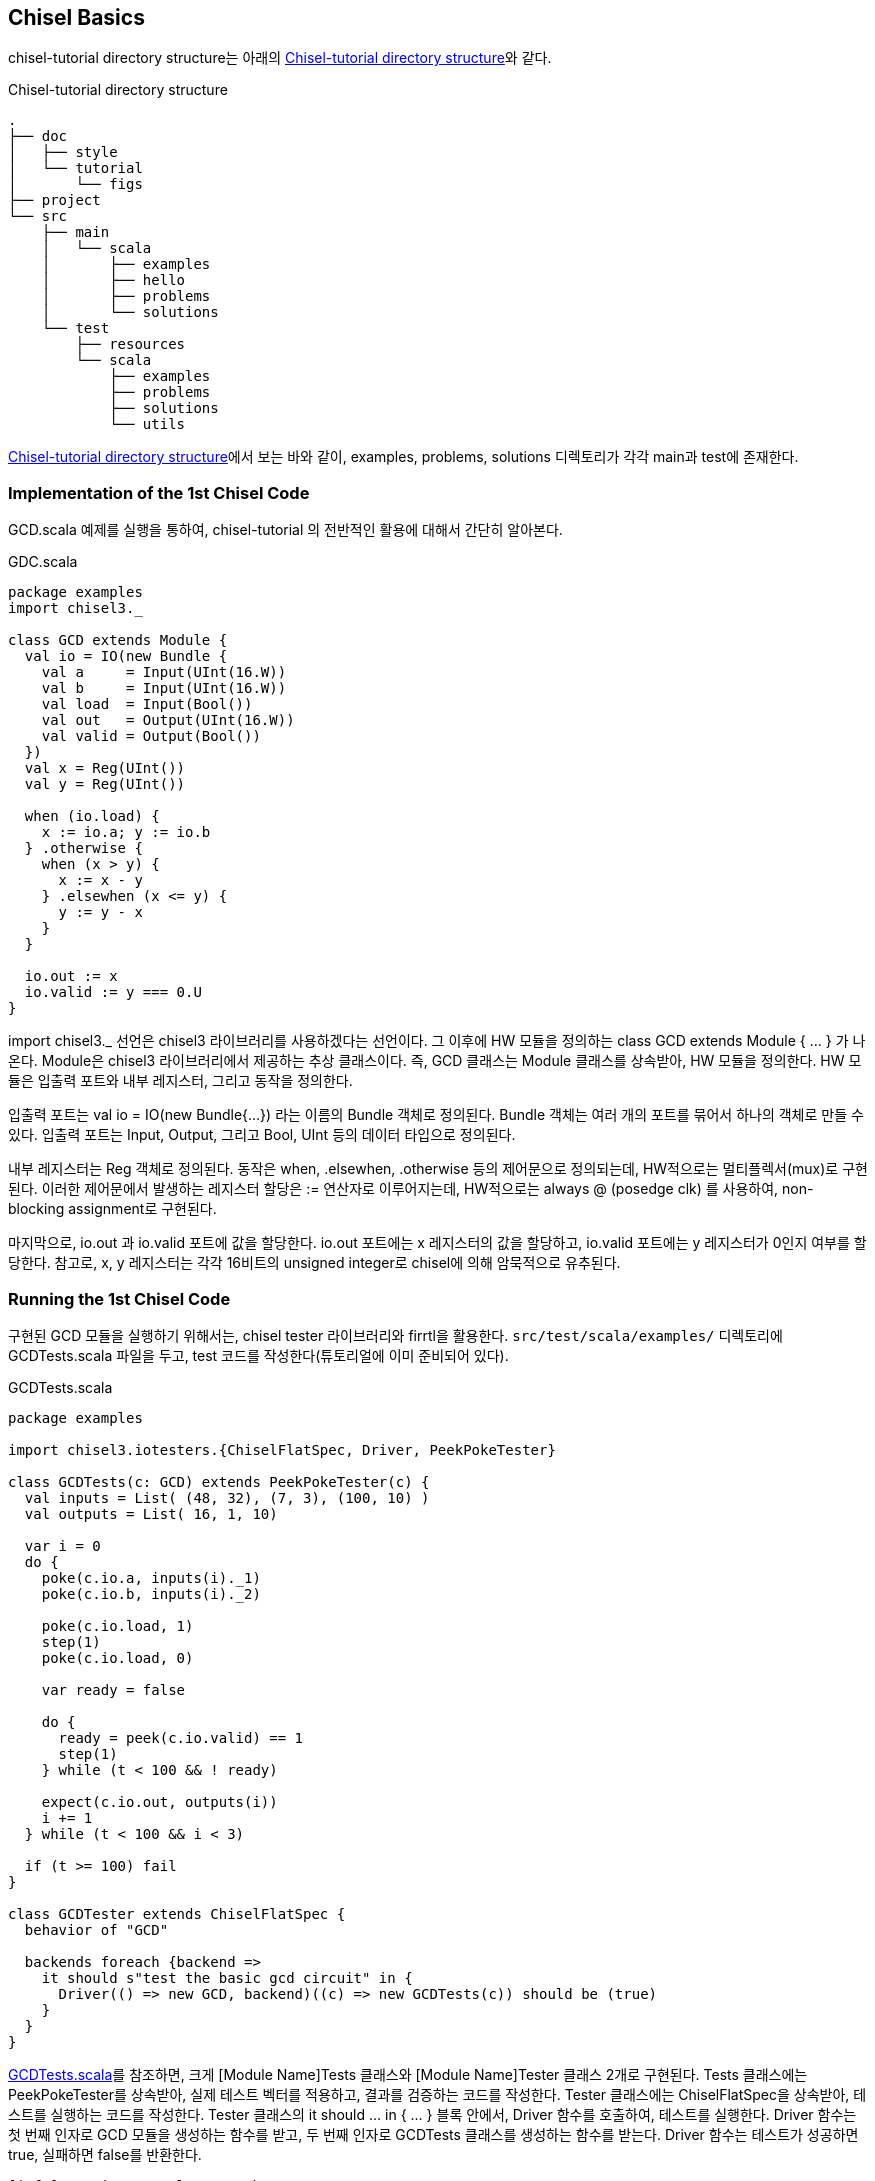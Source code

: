 [[chiselbasics]]
== Chisel Basics

chisel-tutorial directory structure는 아래의 <<fig:chisel-tutorial-structure>>와 같다.

[[fig:chisel-tutorial-structure]]
[ditaa,float="center"]
.Chisel-tutorial directory structure
----
.
├── doc
│   ├── style
│   └── tutorial
│       └── figs
├── project
└── src
    ├── main
    │   └── scala
    │       ├── examples
    │       ├── hello
    │       ├── problems
    │       └── solutions
    └── test
        ├── resources
        └── scala
            ├── examples
            ├── problems
            ├── solutions
            └── utils
----

<<fig:chisel-tutorial-structure>>에서 보는 바와 같이, examples, problems, solutions 디렉토리가 각각 main과 test에 존재한다.

=== Implementation of the 1st Chisel Code

GCD.scala 예제를 실행을 통하여, chisel-tutorial 의 전반적인 활용에 대해서 간단히 알아본다.

[source,scala,linenums]
.GDC.scala
----
package examples
import chisel3._

class GCD extends Module {
  val io = IO(new Bundle {
    val a     = Input(UInt(16.W))
    val b     = Input(UInt(16.W))
    val load  = Input(Bool())
    val out   = Output(UInt(16.W))
    val valid = Output(Bool())
  })
  val x = Reg(UInt())
  val y = Reg(UInt())

  when (io.load) {
    x := io.a; y := io.b
  } .otherwise {
    when (x > y) {
      x := x - y
    } .elsewhen (x <= y) {
      y := y - x
    }
  }

  io.out := x
  io.valid := y === 0.U
}
----

import chisel3._ 선언은 chisel3 라이브러리를 사용하겠다는 선언이다.
그 이후에 HW 모듈을 정의하는 class GCD extends Module { ... } 가 나온다.
Module은 chisel3 라이브러리에서 제공하는 추상 클래스이다.
즉, GCD 클래스는 Module 클래스를 상속받아, HW 모듈을 정의한다.
HW 모듈은 입출력 포트와 내부 레지스터, 그리고 동작을 정의한다.

입출력 포트는 val io = IO(new Bundle{...}) 라는 이름의 Bundle 객체로 정의된다.
Bundle 객체는 여러 개의 포트를 묶어서 하나의 객체로 만들 수 있다.
입출력 포트는 Input, Output, 그리고 Bool, UInt 등의 데이터 타입으로 정의된다.

내부 레지스터는 Reg 객체로 정의된다.
동작은 when, .elsewhen, .otherwise 등의 제어문으로 정의되는데, HW적으로는 멀티플렉서(mux)로 구현된다.
이러한 제어문에서 발생하는 레지스터 할당은 := 연산자로 이루어지는데, 
HW적으로는 always @ (posedge clk) 를 사용하여, non-blocking assignment로 구현된다.

마지막으로, io.out 과 io.valid 포트에 값을 할당한다.
io.out 포트에는 x 레지스터의 값을 할당하고, io.valid 포트에는 y 레지스터가 0인지 여부를 할당한다.
참고로, x, y 레지스터는 각각 16비트의 unsigned integer로 chisel에 의해 암묵적으로 유추된다.

=== Running the 1st Chisel Code

구현된 GCD 모듈을 실행하기 위해서는, chisel tester 라이브러리와 firrtl을 활용한다.
`src/test/scala/examples/` 디렉토리에 GCDTests.scala 파일을 두고, test 코드를 작성한다(튜토리얼에 이미 준비되어 있다).

[[src:gcd-tests-scala]]
[source,scala,linenums]
.GCDTests.scala
----
package examples

import chisel3.iotesters.{ChiselFlatSpec, Driver, PeekPokeTester}

class GCDTests(c: GCD) extends PeekPokeTester(c) {
  val inputs = List( (48, 32), (7, 3), (100, 10) )
  val outputs = List( 16, 1, 10)

  var i = 0
  do {
    poke(c.io.a, inputs(i)._1)
    poke(c.io.b, inputs(i)._2)

    poke(c.io.load, 1)
    step(1)
    poke(c.io.load, 0)

    var ready = false

    do {
      ready = peek(c.io.valid) == 1
      step(1)
    } while (t < 100 && ! ready)

    expect(c.io.out, outputs(i))
    i += 1
  } while (t < 100 && i < 3)

  if (t >= 100) fail
}

class GCDTester extends ChiselFlatSpec {
  behavior of "GCD"

  backends foreach {backend =>
    it should s"test the basic gcd circuit" in {
      Driver(() => new GCD, backend)((c) => new GCDTests(c)) should be (true)
    }
  }
}
----

<<src:gcd-tests-scala>>를 참조하면, 크게 [Module Name]Tests 클래스와 [Module Name]Tester 클래스
2개로 구현된다. Tests 클래스에는 PeekPokeTester를 상속받아, 실제 테스트 벡터를 적용하고, 결과를 검증하는 코드를 작성한다.
Tester 클래스에는 ChiselFlatSpec을 상속받아, 테스트를 실행하는 코드를 작성한다.
Tester 클래스의 it should ... in { ... } 블록 안에서, Driver 함수를 호출하여, 테스트를 실행한다.
Driver 함수는 첫 번째 인자로 GCD 모듈을 생성하는 함수를 받고,
두 번째 인자로 GCDTests 클래스를 생성하는 함수를 받는다.
Driver 함수는 테스트가 성공하면 true, 실패하면 false를 반환한다.

[source,bash,linenums]
----
[info] running examples.Launcher GCD
Starting tutorial GCD
[info] [0.011] Elaborating design...
[info] [3.175] Done elaborating.
Computed transform order in: 1468.1 ms
Total FIRRTL Compile Time: 2826.8 ms
file loaded in 0.189982079 seconds, 21 symbols, 16 statements
[info] [0.002] SEED 1756746010944
test GCD Success: 3 tests passed in 29 cycles in 0.053474 seconds 542.32 Hz
[info] [0.019] RAN 24 CYCLES PASSED
Tutorials passing: 1
[success] Total time: 132 s (0:02:12.0), completed Sep 2, 2025, 2:00:21 AM
----

위의 실행 결과에서 보는 바와 같이, 3개의 테스트 벡터가 모두 성공하였다.